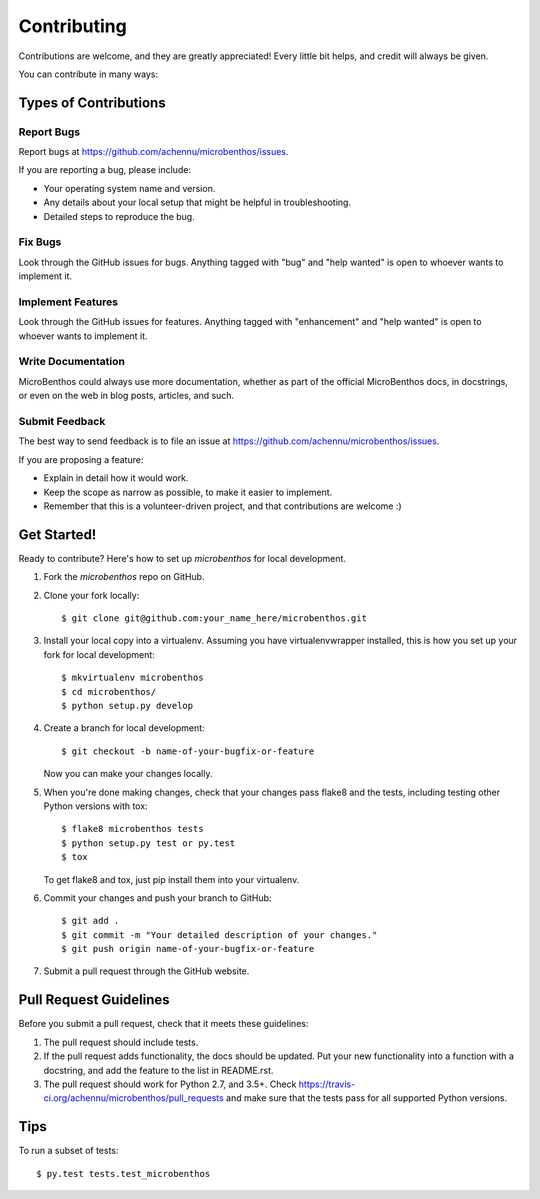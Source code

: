 .. highlight:: shell

============
Contributing
============

Contributions are welcome, and they are greatly appreciated! Every
little bit helps, and credit will always be given.

You can contribute in many ways:

Types of Contributions
----------------------

Report Bugs
~~~~~~~~~~~

Report bugs at https://github.com/achennu/microbenthos/issues.

If you are reporting a bug, please include:

* Your operating system name and version.
* Any details about your local setup that might be helpful in troubleshooting.
* Detailed steps to reproduce the bug.

Fix Bugs
~~~~~~~~

Look through the GitHub issues for bugs. Anything tagged with "bug"
and "help wanted" is open to whoever wants to implement it.

Implement Features
~~~~~~~~~~~~~~~~~~

Look through the GitHub issues for features. Anything tagged with "enhancement"
and "help wanted" is open to whoever wants to implement it.

Write Documentation
~~~~~~~~~~~~~~~~~~~

MicroBenthos could always use more documentation, whether as part of the
official MicroBenthos docs, in docstrings, or even on the web in blog posts,
articles, and such.

Submit Feedback
~~~~~~~~~~~~~~~

The best way to send feedback is to file an issue at https://github.com/achennu/microbenthos/issues.

If you are proposing a feature:

* Explain in detail how it would work.
* Keep the scope as narrow as possible, to make it easier to implement.
* Remember that this is a volunteer-driven project, and that contributions
  are welcome :)

Get Started!
------------

Ready to contribute? Here's how to set up `microbenthos` for local development.

1. Fork the `microbenthos` repo on GitHub.
2. Clone your fork locally::

    $ git clone git@github.com:your_name_here/microbenthos.git

3. Install your local copy into a virtualenv. Assuming you have virtualenvwrapper installed, this is how you set up your fork for local development::

    $ mkvirtualenv microbenthos
    $ cd microbenthos/
    $ python setup.py develop

4. Create a branch for local development::

    $ git checkout -b name-of-your-bugfix-or-feature

   Now you can make your changes locally.

5. When you're done making changes, check that your changes pass flake8 and the tests, including testing other Python versions with tox::

    $ flake8 microbenthos tests
    $ python setup.py test or py.test
    $ tox

   To get flake8 and tox, just pip install them into your virtualenv.

6. Commit your changes and push your branch to GitHub::

    $ git add .
    $ git commit -m "Your detailed description of your changes."
    $ git push origin name-of-your-bugfix-or-feature

7. Submit a pull request through the GitHub website.

Pull Request Guidelines
-----------------------

Before you submit a pull request, check that it meets these guidelines:

1. The pull request should include tests.
2. If the pull request adds functionality, the docs should be updated. Put
   your new functionality into a function with a docstring, and add the
   feature to the list in README.rst.
3. The pull request should work for Python 2.7, and 3.5+. Check
   https://travis-ci.org/achennu/microbenthos/pull_requests
   and make sure that the tests pass for all supported Python versions.

Tips
----

To run a subset of tests::

$ py.test tests.test_microbenthos

